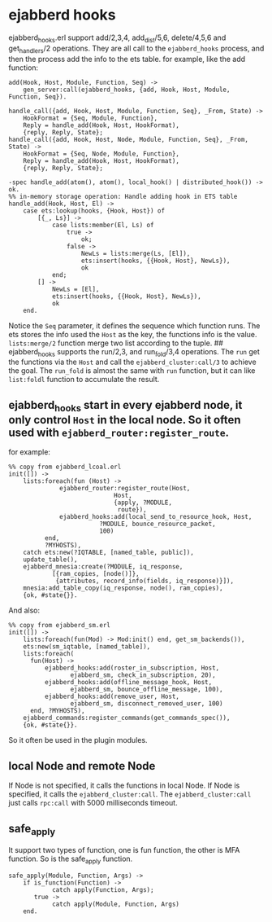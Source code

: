 * ejabberd hooks
:PROPERTIES:
:CUSTOM_ID: ejabberd-hooks
:END:
ejabberd_hooks.erl support add/2,3,4, add_dist/5,6, delete/4,5,6 and
get_handlers/2 operations. They are all call to the =ejabberd_hooks=
process, and then the process add the info to the ets table. for
example, like the add function:

#+begin_example
add(Hook, Host, Module, Function, Seq) ->
    gen_server:call(ejabberd_hooks, {add, Hook, Host, Module, Function, Seq}).

handle_call({add, Hook, Host, Module, Function, Seq}, _From, State) ->
    HookFormat = {Seq, Module, Function},
    Reply = handle_add(Hook, Host, HookFormat),
    {reply, Reply, State};
handle_call({add, Hook, Host, Node, Module, Function, Seq}, _From, State) ->
    HookFormat = {Seq, Node, Module, Function},
    Reply = handle_add(Hook, Host, HookFormat),
    {reply, Reply, State};

-spec handle_add(atom(), atom(), local_hook() | distributed_hook()) -> ok.
%% in-memory storage operation: Handle adding hook in ETS table
handle_add(Hook, Host, El) ->
    case ets:lookup(hooks, {Hook, Host}) of
        [{_, Ls}] ->
            case lists:member(El, Ls) of
                true ->
                    ok;
                false ->
                    NewLs = lists:merge(Ls, [El]),
                    ets:insert(hooks, {{Hook, Host}, NewLs}),
                    ok
            end;
        [] ->
            NewLs = [El],
            ets:insert(hooks, {{Hook, Host}, NewLs}),
            ok
    end.
#+end_example

Notice the =Seq= parameter, it defines the sequence which function runs.
The ets stores the info used the =Host= as the key, the functions info
is the value. =lists:merge/2= function merge two list according to the
tuple. ## ejabberd_hooks supports the run/2,3, and run_fold/3,4
operations. The =run= get the functions via the =Host= and call the
=ejabberd_cluster:call/3= to achieve the goal. The =run_fold= is almost
the same with =run= function, but it can like =list:foldl= function to
accumulate the result.

** ejabberd_hooks start in every ejabberd node, it only control =Host= in the local node. So it often used with =ejabberd_router:register_route=.
:PROPERTIES:
:CUSTOM_ID: ejabberd_hooks-start-in-every-ejabberd-node-it-only-control-host-in-the-local-node.-so-it-often-used-with-ejabberd_routerregister_route.
:END:
for example:

#+begin_example
%% copy from ejabberd_lcoal.erl
init([]) ->
    lists:foreach(fun (Host) ->
              ejabberd_router:register_route(Host,
                             Host,
                             {apply, ?MODULE,
                              route}),
              ejabberd_hooks:add(local_send_to_resource_hook, Host,
                         ?MODULE, bounce_resource_packet,
                         100)
          end,
          ?MYHOSTS),
    catch ets:new(?IQTABLE, [named_table, public]),
    update_table(),
    ejabberd_mnesia:create(?MODULE, iq_response,
            [{ram_copies, [node()]},
             {attributes, record_info(fields, iq_response)}]),
    mnesia:add_table_copy(iq_response, node(), ram_copies),
    {ok, #state{}}.
#+end_example

And also:

#+begin_example
%% copy from ejabberd_sm.erl
init([]) ->
    lists:foreach(fun(Mod) -> Mod:init() end, get_sm_backends()),
    ets:new(sm_iqtable, [named_table]),
    lists:foreach(
      fun(Host) ->
          ejabberd_hooks:add(roster_in_subscription, Host,
                 ejabberd_sm, check_in_subscription, 20),
          ejabberd_hooks:add(offline_message_hook, Host,
                 ejabberd_sm, bounce_offline_message, 100),
          ejabberd_hooks:add(remove_user, Host,
                 ejabberd_sm, disconnect_removed_user, 100)
      end, ?MYHOSTS),
    ejabberd_commands:register_commands(get_commands_spec()),
    {ok, #state{}}.
#+end_example

So it often be used in the plugin modules.

** local Node and remote Node
:PROPERTIES:
:CUSTOM_ID: local-node-and-remote-node
:END:
If Node is not specified, it calls the functions in local Node. If Node
is specified, it calls the =ejabberd_cluster:call=. The
=ejabberd_cluster:call= just calls =rpc:call= with 5000 milliseconds
timeout.

** safe_apply
:PROPERTIES:
:CUSTOM_ID: safe_apply
:END:
It support two types of function, one is fun function, the other is MFA
function. So is the safe_apply function.

#+begin_example
safe_apply(Module, Function, Args) ->
    if is_function(Function) ->
            catch apply(Function, Args);
       true ->
            catch apply(Module, Function, Args)
    end.
#+end_example
